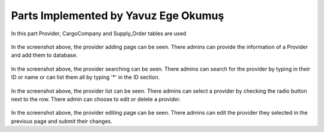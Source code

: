 Parts Implemented by Yavuz Ege Okumuş
================================
In this part Provider, CargoCompany and Supply_Order tables are used

.. figure:: provider_add.png
   :scale: 50 %
   :alt: Provider adding page
In the screenshot above, the provider adding page can be seen. There admins can provide the information of a Provider and add them to database.

.. figure:: provider_search.png
   :scale: 50 %
   :alt: Provider searching page
In the screenshot above, the provider searching can be seen. There admins can search for the provider by typing in their ID or name or can list them all by typing '*' in the ID section.

.. figure:: provider_list.png
   :scale: 50 %
   :alt: Provider listing page
 
 
In the screenshot above, the provider list can be seen. There admins can select a provider by checking the radio button next to the row. There admin can choose to edit or delete a provider.
 
 
 .. figure:: provider_edit.png
   :scale: 50 %
   :alt: Provider editing page
   
In the screenshot above, the provider editing page can be seen. There admins can edit the provider they selected in the previous page and submit their changes.
 
